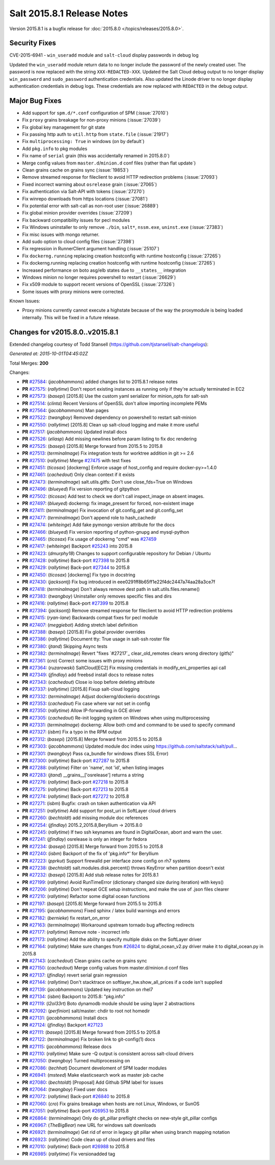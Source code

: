 ===========================
Salt 2015.8.1 Release Notes
===========================

Version 2015.8.1 is a bugfix release for :doc:`2015.8.0
</topics/releases/2015.8.0>`.

Security Fixes
--------------

CVE-2015-6941 - ``win_useradd`` module and ``salt-cloud`` display passwords in debug log

Updated the ``win_useradd`` module return data to no longer include the password of the newly created user. The password is now replaced with the string ``XXX-REDACTED-XXX``.
Updated the Salt Cloud debug output to no longer display ``win_password`` and ``sudo_password`` authentication credentials.
Also updated the Linode driver to no longer display authentication credentials in debug logs. These credentials are now replaced with ``REDACTED`` in the debug output.

Major Bug Fixes
---------------

- Add support for ``spm.d/*.conf`` configuration of SPM (:issue:`27010`)
- Fix ``proxy`` grains breakage for non-proxy minions (:issue:`27039`)
- Fix global key management for git state
- Fix passing http auth to ``util.http`` from ``state.file`` (:issue:`21917`)
- Fix ``multiprocessing: True`` in windows (on by default`)
- Add ``pkg.info`` to pkg modules
- Fix name of ``serial`` grain (this was accidentally renamed in 2015.8.0`)
- Merge config values from ``master.d``/``minion.d`` conf files (rather than flat update`)
- Clean grains cache on grains sync (:issue:`19853`)
- Remove streamed response for fileclient to avoid HTTP redirection problems (:issue:`27093`)
- Fixed incorrect warning about ``osrelease`` grain (:issue:`27065`)
- Fix authentication via Salt-API with tokens (:issue:`27270`)
- Fix winrepo downloads from https locations (:issue:`27081`)
- Fix potential error with salt-call as non-root user (:issue:`26889`)
- Fix global minion provider overrides (:issue:`27209`)
- Fix backward compatibility issues for pecl modules
- Fix Windows uninstaller to only remove ``./bin``, ``salt*``, ``nssm.exe``, ``uninst.exe`` (:issue:`27383`)
- Fix misc issues with mongo returner.
- Add sudo option to cloud config files (:issue:`27398`)
- Fix regression in RunnerClient argument handling (:issue:`25107`)
- Fix ``dockerng.running`` replacing creation hostconfig with runtime hostconfig (:issue:`27265`)
- Fix dockerng.running replacing creation hostconfig with runtime hostconfig (:issue:`27265`)
- Increased performance on boto asg/elb states due to ``__states__`` integration
- Windows minion no longer requires powershell to restart (:issue:`26629`)
- Fix x509 module to support recent versions of OpenSSL (:issue:`27326`)
- Some issues with proxy minions were corrected.


Known Issues:

- Proxy minions currently cannot execute a highstate because of the way
  the proxymodule is being loaded internally.  This will be fixed in a
  future release.


Changes for v2015.8.0..v2015.8.1
--------------------------------

Extended changelog courtesy of Todd Stansell (https://github.com/tjstansell/salt-changelogs):

*Generated at: 2015-10-01T04:45:02Z*

Total Merges: **200**

Changes:

- **PR** `#27584`_: (*jacobhammons*) added changes list to 2015.8.1 release notes

- **PR** `#27575`_: (*rallytime*) Don't report existing instances as running only if they're actually terminated in EC2

- **PR** `#27573`_: (*basepi*) [2015.8] Use the custom yaml serializer for minion_opts for salt-ssh

- **PR** `#27514`_: (*clinta*) Recent Versions of OpenSSL don't allow importing incomplete PEMs

- **PR** `#27564`_: (*jacobhammons*) Man pages

- **PR** `#27522`_: (*twangboy*) Removed dependency on powershell to restart salt-minion

- **PR** `#27550`_: (*rallytime*) [2015.8] Clean up salt-cloud logging and make it more useful

- **PR** `#27517`_: (*jacobhammons*) Updated install docs

- **PR** `#27526`_: (*eliasp*) Add missing newlines before param listing to fix doc rendering

- **PR** `#27525`_: (*basepi*) [2015.8] Merge forward from 2015.5 to 2015.8

- **PR** `#27513`_: (*terminalmage*) Fix integration tests for worktree addition in git >= 2.6

- **PR** `#27510`_: (*rallytime*) Merge `#27475`_ with test fixes

- **PR** `#27451`_: (*ticosax*) [dockerng] Enforce usage of host_config and require docker-py>=1.4.0

- **PR** `#27461`_: (*cachedout*) Only clean context if it exists

- **PR** `#27473`_: (*terminalmage*) salt.utils.gitfs: Don't use close_fds=True on Windows

- **PR** `#27496`_: (*blueyed*) Fix version reporting of gitpython

- **PR** `#27502`_: (*ticosax*) Add test to check we don't call inspect_image on absent images.

- **PR** `#27497`_: (*blueyed*) dockerng: fix image_present for forced, non-existent image

- **PR** `#27411`_: (*terminalmage*) Fix invocation of git.config_get and git.config_set

- **PR** `#27477`_: (*terminalmage*) Don't append role to hash_cachedir

- **PR** `#27474`_: (*whiteinge*) Add fake pymongo version attribute for the docs

- **PR** `#27466`_: (*blueyed*) Fix version reporting of python-gnupg and mysql-python

- **PR** `#27465`_: (*ticosax*) Fix usage of dockerng "cmd" was `#27459`_

- **PR** `#27417`_: (*whiteinge*) Backport `#25243`_ into 2015.8

- **PR** `#27423`_: (*dmurphy18*) Changes to support configurable repository for Debian / Ubuntu

- **PR** `#27428`_: (*rallytime*) Back-port `#27398`_ to 2015.8

- **PR** `#27429`_: (*rallytime*) Back-port `#27344`_ to 2015.8

- **PR** `#27450`_: (*ticosax*) [dockerng] Fix typo in docstring

- **PR** `#27430`_: (*jacksontj*) Fix bug introduced in eee0291ff8b65ff1e22f4dc2447a74aa28a3ce7f

- **PR** `#27418`_: (*terminalmage*) Don't always remove dest path in salt.utils.files.rename()

- **PR** `#27383`_: (*twangboy*) Uninstaller only removes specific files and dirs

- **PR** `#27416`_: (*rallytime*) Back-port `#27399`_ to 2015.8

- **PR** `#27394`_: (*jacksontj*) Remove streamed response for fileclient to avoid HTTP redirection problems

- **PR** `#27415`_: (*ryan-lane*) Backwards compat fixes for pecl module

- **PR** `#27407`_: (*meggiebot*) Adding stretch label definition

- **PR** `#27388`_: (*basepi*) [2015.8] Fix global provider overrides

- **PR** `#27386`_: (*rallytime*) Document tty: True usage in salt-ssh roster file

- **PR** `#27380`_: (*jtand*) Skipping Async tests

- **PR** `#27382`_: (*terminalmage*) Revert "fixes `#27217`_ clear_old_remotes clears wrong directory (gitfs)"

- **PR** `#27361`_: (*cro*) Correct some issues with proxy minions

- **PR** `#27364`_: (*ruzarowski*) SaltCloud[EC2] Fix missing credentials in modify_eni_properties api call

- **PR** `#27349`_: (*jfindlay*) add freebsd install docs to release notes

- **PR** `#27343`_: (*cachedout*) Close io loop before deleting attribute

- **PR** `#27337`_: (*rallytime*) [2015.8] Fixup salt-cloud logging

- **PR** `#27332`_: (*terminalmage*) Adjust dockerng/dockerio docstrings

- **PR** `#27353`_: (*cachedout*) Fix case where var not set in config

- **PR** `#27350`_: (*rallytime*) Allow IP-forwarding in GCE driver

- **PR** `#27305`_: (*cachedout*) Re-init logging system on Windows when using multiprocessing

- **PR** `#27331`_: (*terminalmage*) dockerng: Allow both cmd and command to be used to specify command

- **PR** `#27327`_: (*isbm*) Fix a typo in the RPM output

- **PR** `#27312`_: (*basepi*) [2015.8] Merge forward from 2015.5 to 2015.8

- **PR** `#27303`_: (*jacobhammons*) Updated module doc index using https://github.com/saltstack/salt/pull…

- **PR** `#27301`_: (*twangboy*) Pass ca_bundle for windows (fixes SSL Error)

- **PR** `#27300`_: (*rallytime*) Back-port `#27287`_ to 2015.8

- **PR** `#27288`_: (*rallytime*) Filter on 'name', not 'id', when listing images

- **PR** `#27283`_: (*jtand*) __grains__['osrelease'] returns a string

- **PR** `#27276`_: (*rallytime*) Back-port `#27218`_ to 2015.8

- **PR** `#27275`_: (*rallytime*) Back-port `#27213`_ to 2015.8

- **PR** `#27274`_: (*rallytime*) Back-port `#27272`_ to 2015.8

- **PR** `#27271`_: (*isbm*) Bugfix: crash on token authentication via API

- **PR** `#27251`_: (*rallytime*) Add support for post_uri in SoftLayer cloud drivers

- **PR** `#27260`_: (*bechtoldt*) add missing module doc references

- **PR** `#27254`_: (*jfindlay*) 2015.2,2015.8,Beryllium -> 2015.8.0

- **PR** `#27245`_: (*rallytime*) If two ssh keynames are found in DigitalOcean, abort and warn the user.

- **PR** `#27241`_: (*jfindlay*) osrelease is only an integer for fedora

- **PR** `#27234`_: (*basepi*) [2015.8] Merge forward from 2015.5 to 2015.8

- **PR** `#27240`_: (*isbm*) Backport of the fix of 'pkg.info*' for Beryllium

- **PR** `#27223`_: (*pprkut*) Support firewalld per interface zone config on rh7 systems

- **PR** `#27238`_: (*bechtoldt*) salt.modules.disk.percent() throws KeyError when partition doesn't exist

- **PR** `#27232`_: (*basepi*) [2015.8] Add stub release notes for 2015.8.1

- **PR** `#27199`_: (*rallytime*) Avoid RunTimeError (dictionary changed size during iteration) with keys()

- **PR** `#27206`_: (*rallytime*) Don't repeat GCE setup instructions, and make the use of .json files clearer

- **PR** `#27210`_: (*rallytime*) Refactor some digital ocean functions

- **PR** `#27197`_: (*basepi*) [2015.8] Merge forward from 2015.5 to 2015.8

- **PR** `#27195`_: (*jacobhammons*) Fixed sphinx / latex build warnings and errors

- **PR** `#27182`_: (*bernieke*) fix restart_on_error

- **PR** `#27163`_: (*terminalmage*) Workaround upstream tornado bug affecting redirects

- **PR** `#27177`_: (*rallytime*) Remove note - incorrect info

- **PR** `#27173`_: (*rallytime*) Add the ability to specify multiple disks on the SoftLayer driver

- **PR** `#27164`_: (*rallytime*) Make sure changes from `#26824`_ to digital_ocean_v2.py driver make it to digital_ocean.py in 2015.8

- **PR** `#27143`_: (*cachedout*) Clean grains cache on grains sync

- **PR** `#27150`_: (*cachedout*) Merge config values from master.d/minion.d conf files

- **PR** `#27137`_: (*jfindlay*) revert serial grain regression

- **PR** `#27144`_: (*rallytime*) Don't stacktrace on softlayer_hw.show_all_prices if a code isn't supplied

- **PR** `#27139`_: (*jacobhammons*) Updated key instruction on rhel7

- **PR** `#27134`_: (*isbm*) Backport to 2015.8: "pkg.info"

- **PR** `#27119`_: (*l2ol33rt*) Boto dynamodb module should be using layer 2 abstractions

- **PR** `#27092`_: (*perfinion*) salt/master: chdir to root not homedir

- **PR** `#27131`_: (*jacobhammons*) Install docs

- **PR** `#27124`_: (*jfindlay*) Backport `#27123`_

- **PR** `#27111`_: (*basepi*) [2015.8] Merge forward from 2015.5 to 2015.8

- **PR** `#27122`_: (*terminalmage*) Fix broken link to git-config(1) docs

- **PR** `#27115`_: (*jacobhammons*) Release docs

- **PR** `#27110`_: (*rallytime*) Make sure -Q output is consistent across salt-cloud drivers

- **PR** `#27050`_: (*twangboy*) Turned multiprocessing on

- **PR** `#27086`_: (*techhat*) Document develoment of SPM loader modules

- **PR** `#26941`_: (*msteed*) Make elasticsearch work as master job cache

- **PR** `#27080`_: (*bechtoldt*) [Proposal] Add Github SPM label for issues

- **PR** `#27064`_: (*twangboy*) Fixed user docs

- **PR** `#27072`_: (*rallytime*) Back-port `#26840`_ to 2015.8

- **PR** `#27060`_: (*cro*) Fix grains breakage when hosts are not Linux, Windows, or SunOS

- **PR** `#27051`_: (*rallytime*) Back-port `#26953`_ to 2015.8

- **PR** `#26864`_: (*terminalmage*) Only do git_pillar preflight checks on new-style git_pillar configs

- **PR** `#26967`_: (*TheBigBear*) new URL for windows salt downloads

- **PR** `#26921`_: (*terminalmage*) Get rid of error in legacy git pillar when using branch mapping notation

- **PR** `#26923`_: (*rallytime*) Code clean up of cloud drivers and files

- **PR** `#27010`_: (*rallytime*) Back-port `#26988`_ to 2015.8

- **PR** `#26985`_: (*rallytime*) Fix versionadded tag

.. _`#20039`: https://github.com/saltstack/salt/pull/20039
.. _`#21649`: https://github.com/saltstack/salt/pull/21649
.. _`#21880`: https://github.com/saltstack/salt/pull/21880
.. _`#22267`: https://github.com/saltstack/salt/pull/22267
.. _`#24421`: https://github.com/saltstack/salt/pull/24421
.. _`#25019`: https://github.com/saltstack/salt/pull/25019
.. _`#25162`: https://github.com/saltstack/salt/pull/25162
.. _`#25243`: https://github.com/saltstack/salt/pull/25243
.. _`#26378`: https://github.com/saltstack/salt/pull/26378
.. _`#26446`: https://github.com/saltstack/salt/pull/26446
.. _`#26561`: https://github.com/saltstack/salt/pull/26561
.. _`#26803`: https://github.com/saltstack/salt/pull/26803
.. _`#26815`: https://github.com/saltstack/salt/pull/26815
.. _`#26817`: https://github.com/saltstack/salt/pull/26817
.. _`#26820`: https://github.com/saltstack/salt/pull/26820
.. _`#26821`: https://github.com/saltstack/salt/pull/26821
.. _`#26823`: https://github.com/saltstack/salt/pull/26823
.. _`#26824`: https://github.com/saltstack/salt/pull/26824
.. _`#26840`: https://github.com/saltstack/salt/pull/26840
.. _`#26851`: https://github.com/saltstack/salt/pull/26851
.. _`#26852`: https://github.com/saltstack/salt/pull/26852
.. _`#26864`: https://github.com/saltstack/salt/pull/26864
.. _`#26868`: https://github.com/saltstack/salt/pull/26868
.. _`#26871`: https://github.com/saltstack/salt/pull/26871
.. _`#26875`: https://github.com/saltstack/salt/pull/26875
.. _`#26899`: https://github.com/saltstack/salt/pull/26899
.. _`#26903`: https://github.com/saltstack/salt/pull/26903
.. _`#26915`: https://github.com/saltstack/salt/pull/26915
.. _`#26921`: https://github.com/saltstack/salt/pull/26921
.. _`#26923`: https://github.com/saltstack/salt/pull/26923
.. _`#26930`: https://github.com/saltstack/salt/pull/26930
.. _`#26938`: https://github.com/saltstack/salt/pull/26938
.. _`#26940`: https://github.com/saltstack/salt/pull/26940
.. _`#26941`: https://github.com/saltstack/salt/pull/26941
.. _`#26942`: https://github.com/saltstack/salt/pull/26942
.. _`#26951`: https://github.com/saltstack/salt/pull/26951
.. _`#26953`: https://github.com/saltstack/salt/pull/26953
.. _`#26955`: https://github.com/saltstack/salt/pull/26955
.. _`#26960`: https://github.com/saltstack/salt/pull/26960
.. _`#26966`: https://github.com/saltstack/salt/pull/26966
.. _`#26967`: https://github.com/saltstack/salt/pull/26967
.. _`#26971`: https://github.com/saltstack/salt/pull/26971
.. _`#26972`: https://github.com/saltstack/salt/pull/26972
.. _`#26975`: https://github.com/saltstack/salt/pull/26975
.. _`#26976`: https://github.com/saltstack/salt/pull/26976
.. _`#26977`: https://github.com/saltstack/salt/pull/26977
.. _`#26985`: https://github.com/saltstack/salt/pull/26985
.. _`#26987`: https://github.com/saltstack/salt/pull/26987
.. _`#26988`: https://github.com/saltstack/salt/pull/26988
.. _`#26992`: https://github.com/saltstack/salt/pull/26992
.. _`#26996`: https://github.com/saltstack/salt/pull/26996
.. _`#26997`: https://github.com/saltstack/salt/pull/26997
.. _`#27001`: https://github.com/saltstack/salt/pull/27001
.. _`#27004`: https://github.com/saltstack/salt/pull/27004
.. _`#27010`: https://github.com/saltstack/salt/pull/27010
.. _`#27011`: https://github.com/saltstack/salt/pull/27011
.. _`#27013`: https://github.com/saltstack/salt/pull/27013
.. _`#27019`: https://github.com/saltstack/salt/pull/27019
.. _`#27023`: https://github.com/saltstack/salt/pull/27023
.. _`#27024`: https://github.com/saltstack/salt/pull/27024
.. _`#27025`: https://github.com/saltstack/salt/pull/27025
.. _`#27026`: https://github.com/saltstack/salt/pull/27026
.. _`#27027`: https://github.com/saltstack/salt/pull/27027
.. _`#27029`: https://github.com/saltstack/salt/pull/27029
.. _`#27030`: https://github.com/saltstack/salt/pull/27030
.. _`#27033`: https://github.com/saltstack/salt/pull/27033
.. _`#27034`: https://github.com/saltstack/salt/pull/27034
.. _`#27035`: https://github.com/saltstack/salt/pull/27035
.. _`#27049`: https://github.com/saltstack/salt/pull/27049
.. _`#27050`: https://github.com/saltstack/salt/pull/27050
.. _`#27051`: https://github.com/saltstack/salt/pull/27051
.. _`#27052`: https://github.com/saltstack/salt/pull/27052
.. _`#27053`: https://github.com/saltstack/salt/pull/27053
.. _`#27054`: https://github.com/saltstack/salt/pull/27054
.. _`#27060`: https://github.com/saltstack/salt/pull/27060
.. _`#27064`: https://github.com/saltstack/salt/pull/27064
.. _`#27070`: https://github.com/saltstack/salt/pull/27070
.. _`#27072`: https://github.com/saltstack/salt/pull/27072
.. _`#27073`: https://github.com/saltstack/salt/pull/27073
.. _`#27074`: https://github.com/saltstack/salt/pull/27074
.. _`#27075`: https://github.com/saltstack/salt/pull/27075
.. _`#27080`: https://github.com/saltstack/salt/pull/27080
.. _`#27086`: https://github.com/saltstack/salt/pull/27086
.. _`#27092`: https://github.com/saltstack/salt/pull/27092
.. _`#27110`: https://github.com/saltstack/salt/pull/27110
.. _`#27111`: https://github.com/saltstack/salt/pull/27111
.. _`#27114`: https://github.com/saltstack/salt/pull/27114
.. _`#27115`: https://github.com/saltstack/salt/pull/27115
.. _`#27116`: https://github.com/saltstack/salt/pull/27116
.. _`#27117`: https://github.com/saltstack/salt/pull/27117
.. _`#27119`: https://github.com/saltstack/salt/pull/27119
.. _`#27122`: https://github.com/saltstack/salt/pull/27122
.. _`#27123`: https://github.com/saltstack/salt/pull/27123
.. _`#27124`: https://github.com/saltstack/salt/pull/27124
.. _`#27128`: https://github.com/saltstack/salt/pull/27128
.. _`#27131`: https://github.com/saltstack/salt/pull/27131
.. _`#27134`: https://github.com/saltstack/salt/pull/27134
.. _`#27137`: https://github.com/saltstack/salt/pull/27137
.. _`#27139`: https://github.com/saltstack/salt/pull/27139
.. _`#27143`: https://github.com/saltstack/salt/pull/27143
.. _`#27144`: https://github.com/saltstack/salt/pull/27144
.. _`#27147`: https://github.com/saltstack/salt/pull/27147
.. _`#27148`: https://github.com/saltstack/salt/pull/27148
.. _`#27149`: https://github.com/saltstack/salt/pull/27149
.. _`#27150`: https://github.com/saltstack/salt/pull/27150
.. _`#27162`: https://github.com/saltstack/salt/pull/27162
.. _`#27163`: https://github.com/saltstack/salt/pull/27163
.. _`#27164`: https://github.com/saltstack/salt/pull/27164
.. _`#27166`: https://github.com/saltstack/salt/pull/27166
.. _`#27167`: https://github.com/saltstack/salt/pull/27167
.. _`#27168`: https://github.com/saltstack/salt/pull/27168
.. _`#27170`: https://github.com/saltstack/salt/pull/27170
.. _`#27172`: https://github.com/saltstack/salt/pull/27172
.. _`#27173`: https://github.com/saltstack/salt/pull/27173
.. _`#27176`: https://github.com/saltstack/salt/pull/27176
.. _`#27177`: https://github.com/saltstack/salt/pull/27177
.. _`#27180`: https://github.com/saltstack/salt/pull/27180
.. _`#27182`: https://github.com/saltstack/salt/pull/27182
.. _`#27194`: https://github.com/saltstack/salt/pull/27194
.. _`#27195`: https://github.com/saltstack/salt/pull/27195
.. _`#27197`: https://github.com/saltstack/salt/pull/27197
.. _`#27199`: https://github.com/saltstack/salt/pull/27199
.. _`#27201`: https://github.com/saltstack/salt/pull/27201
.. _`#27206`: https://github.com/saltstack/salt/pull/27206
.. _`#27208`: https://github.com/saltstack/salt/pull/27208
.. _`#27210`: https://github.com/saltstack/salt/pull/27210
.. _`#27213`: https://github.com/saltstack/salt/pull/27213
.. _`#27214`: https://github.com/saltstack/salt/pull/27214
.. _`#27218`: https://github.com/saltstack/salt/pull/27218
.. _`#27223`: https://github.com/saltstack/salt/pull/27223
.. _`#27230`: https://github.com/saltstack/salt/pull/27230
.. _`#27231`: https://github.com/saltstack/salt/pull/27231
.. _`#27232`: https://github.com/saltstack/salt/pull/27232
.. _`#27233`: https://github.com/saltstack/salt/pull/27233
.. _`#27234`: https://github.com/saltstack/salt/pull/27234
.. _`#27238`: https://github.com/saltstack/salt/pull/27238
.. _`#27239`: https://github.com/saltstack/salt/pull/27239
.. _`#27240`: https://github.com/saltstack/salt/pull/27240
.. _`#27241`: https://github.com/saltstack/salt/pull/27241
.. _`#27244`: https://github.com/saltstack/salt/pull/27244
.. _`#27245`: https://github.com/saltstack/salt/pull/27245
.. _`#27251`: https://github.com/saltstack/salt/pull/27251
.. _`#27252`: https://github.com/saltstack/salt/pull/27252
.. _`#27253`: https://github.com/saltstack/salt/pull/27253
.. _`#27254`: https://github.com/saltstack/salt/pull/27254
.. _`#27256`: https://github.com/saltstack/salt/pull/27256
.. _`#27260`: https://github.com/saltstack/salt/pull/27260
.. _`#27271`: https://github.com/saltstack/salt/pull/27271
.. _`#27272`: https://github.com/saltstack/salt/pull/27272
.. _`#27274`: https://github.com/saltstack/salt/pull/27274
.. _`#27275`: https://github.com/saltstack/salt/pull/27275
.. _`#27276`: https://github.com/saltstack/salt/pull/27276
.. _`#27277`: https://github.com/saltstack/salt/pull/27277
.. _`#27278`: https://github.com/saltstack/salt/pull/27278
.. _`#27283`: https://github.com/saltstack/salt/pull/27283
.. _`#27286`: https://github.com/saltstack/salt/pull/27286
.. _`#27287`: https://github.com/saltstack/salt/pull/27287
.. _`#27288`: https://github.com/saltstack/salt/pull/27288
.. _`#27300`: https://github.com/saltstack/salt/pull/27300
.. _`#27301`: https://github.com/saltstack/salt/pull/27301
.. _`#27303`: https://github.com/saltstack/salt/pull/27303
.. _`#27305`: https://github.com/saltstack/salt/pull/27305
.. _`#27308`: https://github.com/saltstack/salt/pull/27308
.. _`#27309`: https://github.com/saltstack/salt/pull/27309
.. _`#27310`: https://github.com/saltstack/salt/pull/27310
.. _`#27311`: https://github.com/saltstack/salt/pull/27311
.. _`#27312`: https://github.com/saltstack/salt/pull/27312
.. _`#27317`: https://github.com/saltstack/salt/pull/27317
.. _`#27327`: https://github.com/saltstack/salt/pull/27327
.. _`#27331`: https://github.com/saltstack/salt/pull/27331
.. _`#27332`: https://github.com/saltstack/salt/pull/27332
.. _`#27335`: https://github.com/saltstack/salt/pull/27335
.. _`#27336`: https://github.com/saltstack/salt/pull/27336
.. _`#27337`: https://github.com/saltstack/salt/pull/27337
.. _`#27343`: https://github.com/saltstack/salt/pull/27343
.. _`#27344`: https://github.com/saltstack/salt/pull/27344
.. _`#27345`: https://github.com/saltstack/salt/pull/27345
.. _`#27349`: https://github.com/saltstack/salt/pull/27349
.. _`#27350`: https://github.com/saltstack/salt/pull/27350
.. _`#27351`: https://github.com/saltstack/salt/pull/27351
.. _`#27353`: https://github.com/saltstack/salt/pull/27353
.. _`#27358`: https://github.com/saltstack/salt/pull/27358
.. _`#27361`: https://github.com/saltstack/salt/pull/27361
.. _`#27364`: https://github.com/saltstack/salt/pull/27364
.. _`#27375`: https://github.com/saltstack/salt/pull/27375
.. _`#27380`: https://github.com/saltstack/salt/pull/27380
.. _`#27382`: https://github.com/saltstack/salt/pull/27382
.. _`#27383`: https://github.com/saltstack/salt/pull/27383
.. _`#27386`: https://github.com/saltstack/salt/pull/27386
.. _`#27388`: https://github.com/saltstack/salt/pull/27388
.. _`#27394`: https://github.com/saltstack/salt/pull/27394
.. _`#27398`: https://github.com/saltstack/salt/pull/27398
.. _`#27399`: https://github.com/saltstack/salt/pull/27399
.. _`#27407`: https://github.com/saltstack/salt/pull/27407
.. _`#27408`: https://github.com/saltstack/salt/pull/27408
.. _`#27410`: https://github.com/saltstack/salt/pull/27410
.. _`#27411`: https://github.com/saltstack/salt/pull/27411
.. _`#27415`: https://github.com/saltstack/salt/pull/27415
.. _`#27416`: https://github.com/saltstack/salt/pull/27416
.. _`#27417`: https://github.com/saltstack/salt/pull/27417
.. _`#27418`: https://github.com/saltstack/salt/pull/27418
.. _`#27419`: https://github.com/saltstack/salt/pull/27419
.. _`#27423`: https://github.com/saltstack/salt/pull/27423
.. _`#27426`: https://github.com/saltstack/salt/pull/27426
.. _`#27428`: https://github.com/saltstack/salt/pull/27428
.. _`#27429`: https://github.com/saltstack/salt/pull/27429
.. _`#27430`: https://github.com/saltstack/salt/pull/27430
.. _`#27434`: https://github.com/saltstack/salt/pull/27434
.. _`#27444`: https://github.com/saltstack/salt/pull/27444
.. _`#27450`: https://github.com/saltstack/salt/pull/27450
.. _`#27451`: https://github.com/saltstack/salt/pull/27451
.. _`#27459`: https://github.com/saltstack/salt/pull/27459
.. _`#27461`: https://github.com/saltstack/salt/pull/27461
.. _`#27465`: https://github.com/saltstack/salt/pull/27465
.. _`#27466`: https://github.com/saltstack/salt/pull/27466
.. _`#27467`: https://github.com/saltstack/salt/pull/27467
.. _`#27468`: https://github.com/saltstack/salt/pull/27468
.. _`#27469`: https://github.com/saltstack/salt/pull/27469
.. _`#27470`: https://github.com/saltstack/salt/pull/27470
.. _`#27472`: https://github.com/saltstack/salt/pull/27472
.. _`#27473`: https://github.com/saltstack/salt/pull/27473
.. _`#27474`: https://github.com/saltstack/salt/pull/27474
.. _`#27475`: https://github.com/saltstack/salt/pull/27475
.. _`#27477`: https://github.com/saltstack/salt/pull/27477
.. _`#27479`: https://github.com/saltstack/salt/pull/27479
.. _`#27483`: https://github.com/saltstack/salt/pull/27483
.. _`#27484`: https://github.com/saltstack/salt/pull/27484
.. _`#27496`: https://github.com/saltstack/salt/pull/27496
.. _`#27497`: https://github.com/saltstack/salt/pull/27497
.. _`#27502`: https://github.com/saltstack/salt/pull/27502
.. _`#27510`: https://github.com/saltstack/salt/pull/27510
.. _`#27513`: https://github.com/saltstack/salt/pull/27513
.. _`#27514`: https://github.com/saltstack/salt/pull/27514
.. _`#27516`: https://github.com/saltstack/salt/pull/27516
.. _`#27517`: https://github.com/saltstack/salt/pull/27517
.. _`#27522`: https://github.com/saltstack/salt/pull/27522
.. _`#27525`: https://github.com/saltstack/salt/pull/27525
.. _`#27526`: https://github.com/saltstack/salt/pull/27526
.. _`#27550`: https://github.com/saltstack/salt/pull/27550
.. _`#27564`: https://github.com/saltstack/salt/pull/27564
.. _`#27573`: https://github.com/saltstack/salt/pull/27573
.. _`#27575`: https://github.com/saltstack/salt/pull/27575
.. _`#27584`: https://github.com/saltstack/salt/pull/27584
